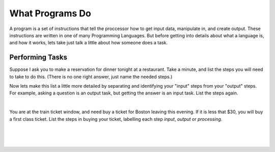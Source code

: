 ..  Copyright (C)  Brad Miller, David Ranum, Jeffrey Elkner, Peter Wentworth, Allen B. Downey, Chris
    Meyers, and Dario Mitchell.  Permission is granted to copy, distribute
    and/or modify this document under the terms of the GNU Free Documentation
    License, Version 1.3 or any later version published by the Free Software
    Foundation; with Invariant Sections being Forward, Prefaces, and
    Contributor List, no Front-Cover Texts, and no Back-Cover Texts.  A copy of
    the license is included in the section entitled "GNU Free Documentation
    License".

.. |NOTE| image:: Figures/pencil.png

.. role:: notetext

.. raw:: html

    <style> .notetext {color:green; font-weight: bold; font-size: 110%; } </style>

.. qnum::
   :prefix: lps-intro-2-
   :start: 1

What Programs Do
==============
|NOTE| :notetext:`A program is a set of instructions that tell the proccessor how to get input data, manipulate in, and create output.` These instructions are written in one of many Programming Languages.  But before getting into details about what a language is, and how it works, lets take just talk a little about how someone does a task.

Performing  Tasks
--------------------
Suppose I ask you to make a reservation for dinner tonight at a restaurant.  Take a minute, and list the steps you will need to take to do this.  (There is no one right answer, just name the needed steps.)

.. reveal:: lps-intro-3-rev1
    :showtitle: Show List
    :hidetitle: Hide List

        1 Ask what time, what restaurant, and how many people are going.

        2 Look up the restaurant on your phone.

        3 Call the restauant

        4 Make the reservation

Now lets make this list a little more detailed by separating and identifying your "input" steps from your "output" steps. For example,  asking a question is an output task, but getting the answer is an input task.  List the steps again.

.. reveal:: lps-intro-3-rev2
    :showtitle: Show List
    :hidetitle: Hide List

        
        1. Ask what time, what restaurant, and how many people are going. (*output*)
        
        2. Listen to my answers.  (*input*)
        
        3. You decide the time is too early (*processing*)
        
        4. Listen to my answer.  (*input*)

        5. Ask if you can make it an hour later. (*output*)

        6. Look up the restaurant on your phone. (*input*)

        7. Call the restaurant. (*output*)

        8. Ask for the reservation. (*output*)
        
        9. Make sure the restaurant confirms. (*input*)

  Notice we threw in something new.  A step where you make a decision, and we labelled it **processing**. You are not inputting or outputting, but thinking about the data (in this case, the time I suggested for dinner).
|

You  are at the train ticket window, and need buy a ticket for Boston leaving this evening.  If it is less that $30, you will buy a first class ticket.  List the steps in buying your ticket, labelling each step *input*, *output* or *processing*.


|
|
|

.. index:: programming,input,output, processing

